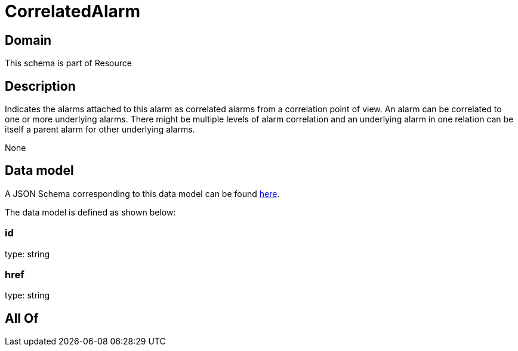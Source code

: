 = CorrelatedAlarm

[#domain]
== Domain

This schema is part of Resource

[#description]
== Description

Indicates the alarms attached to this alarm as correlated alarms from a correlation point of view. An alarm can be correlated to one or more underlying alarms. There might be multiple levels of alarm correlation and an underlying alarm in one relation can be itself a parent alarm for other underlying alarms.

None

[#data_model]
== Data model

A JSON Schema corresponding to this data model can be found https://tmforum.org[here].

The data model is defined as shown below:


=== id
type: string


=== href
type: string


[#all_of]
== All Of


